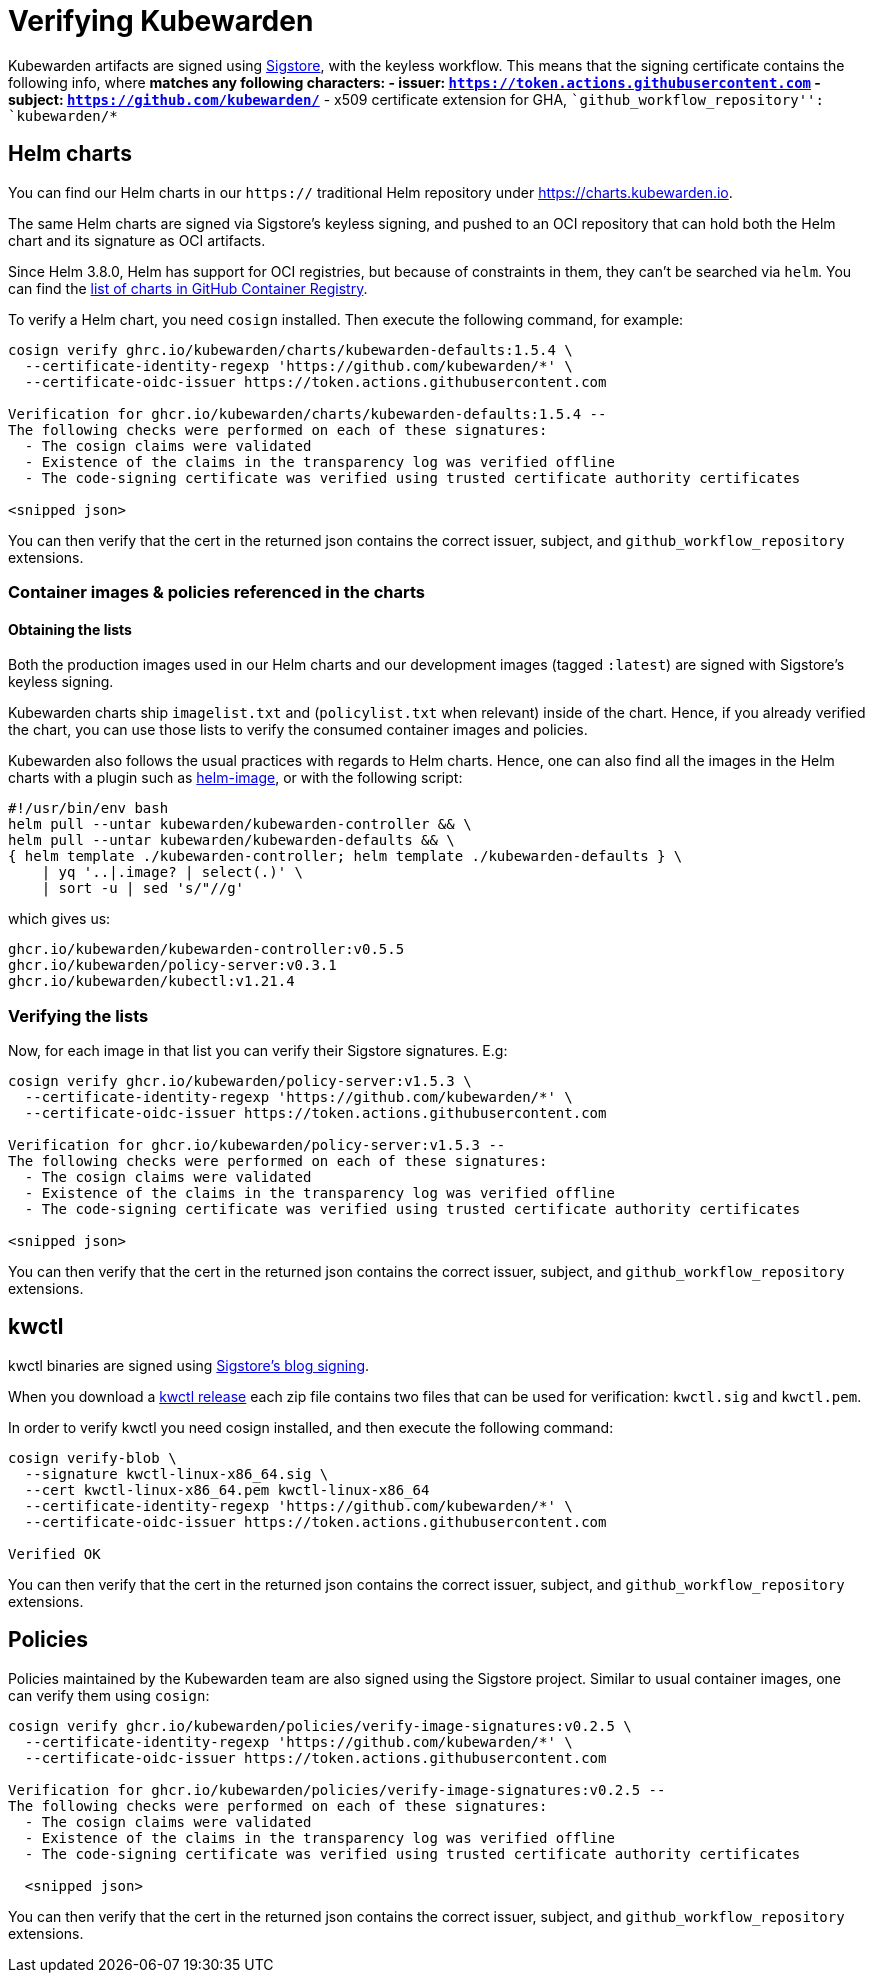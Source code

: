= Verifying Kubewarden

Kubewarden artifacts are signed using https://docs.sigstore.dev[Sigstore], with the keyless workflow. This means that the signing certificate contains the following info, where `*` matches any following characters: - issuer: `https://token.actions.githubusercontent.com` - subject: `https://github.com/kubewarden/*` - x509 certificate extension for GHA, ``github_workflow_repository'': `kubewarden/*`

== Helm charts

You can find our Helm charts in our `https://` traditional Helm repository under https://charts.kubewarden.io.

The same Helm charts are signed via Sigstore’s keyless signing, and pushed to an OCI repository that can hold both the Helm chart and its signature as OCI artifacts.

Since Helm 3.8.0, Helm has support for OCI registries, but because of constraints in them, they can’t be searched via `helm`. You can find the https://github.com/orgs/kubewarden/packages?tab=packages&q=charts[list of charts in GitHub Container Registry].

To verify a Helm chart, you need `cosign` installed. Then execute the following command, for example:

....
cosign verify ghrc.io/kubewarden/charts/kubewarden-defaults:1.5.4 \
  --certificate-identity-regexp 'https://github.com/kubewarden/*' \
  --certificate-oidc-issuer https://token.actions.githubusercontent.com

Verification for ghcr.io/kubewarden/charts/kubewarden-defaults:1.5.4 --
The following checks were performed on each of these signatures:
  - The cosign claims were validated
  - Existence of the claims in the transparency log was verified offline
  - The code-signing certificate was verified using trusted certificate authority certificates

<snipped json>
....

You can then verify that the cert in the returned json contains the correct issuer, subject, and `github_workflow_repository` extensions.

[[container-images]]
=== Container images & policies referenced in the charts

==== Obtaining the lists

Both the production images used in our Helm charts and our development images (tagged `:latest`) are signed with Sigstore’s keyless signing.

Kubewarden charts ship `imagelist.txt` and (`policylist.txt` when relevant) inside of the chart. Hence, if you already verified the chart, you can use those lists to verify the consumed container images and policies.

Kubewarden also follows the usual practices with regards to Helm charts. Hence, one can also find all the images in the Helm charts with a plugin such as https://github.com/cvila84/helm-image[helm-image], or with the following script:

[source,bash]
----
#!/usr/bin/env bash
helm pull --untar kubewarden/kubewarden-controller && \
helm pull --untar kubewarden/kubewarden-defaults && \
{ helm template ./kubewarden-controller; helm template ./kubewarden-defaults } \
    | yq '..|.image? | select(.)' \
    | sort -u | sed 's/"//g'
----

which gives us:

....
ghcr.io/kubewarden/kubewarden-controller:v0.5.5
ghcr.io/kubewarden/policy-server:v0.3.1
ghcr.io/kubewarden/kubectl:v1.21.4
....

=== Verifying the lists

Now, for each image in that list you can verify their Sigstore signatures. E.g:

....
cosign verify ghcr.io/kubewarden/policy-server:v1.5.3 \
  --certificate-identity-regexp 'https://github.com/kubewarden/*' \
  --certificate-oidc-issuer https://token.actions.githubusercontent.com

Verification for ghcr.io/kubewarden/policy-server:v1.5.3 --
The following checks were performed on each of these signatures:
  - The cosign claims were validated
  - Existence of the claims in the transparency log was verified offline
  - The code-signing certificate was verified using trusted certificate authority certificates

<snipped json>
....

You can then verify that the cert in the returned json contains the correct issuer, subject, and `github_workflow_repository` extensions.

== kwctl

kwctl binaries are signed using https://docs.sigstore.dev/signing/signing_with_blobs/[Sigstore’s blog signing].

When you download a https://github.com/kubewarden/kwctl/releases/[kwctl release] each zip file contains two files that can be used for verification: `kwctl.sig` and `kwctl.pem`.

In order to verify kwctl you need cosign installed, and then execute the following command:

....
cosign verify-blob \
  --signature kwctl-linux-x86_64.sig \
  --cert kwctl-linux-x86_64.pem kwctl-linux-x86_64
  --certificate-identity-regexp 'https://github.com/kubewarden/*' \
  --certificate-oidc-issuer https://token.actions.githubusercontent.com

Verified OK
....

You can then verify that the cert in the returned json contains the correct issuer, subject, and `github_workflow_repository` extensions.

== Policies

Policies maintained by the Kubewarden team are also signed using the Sigstore project. Similar to usual container images, one can verify them using `cosign`:

....
cosign verify ghcr.io/kubewarden/policies/verify-image-signatures:v0.2.5 \
  --certificate-identity-regexp 'https://github.com/kubewarden/*' \
  --certificate-oidc-issuer https://token.actions.githubusercontent.com

Verification for ghcr.io/kubewarden/policies/verify-image-signatures:v0.2.5 --
The following checks were performed on each of these signatures:
  - The cosign claims were validated
  - Existence of the claims in the transparency log was verified offline
  - The code-signing certificate was verified using trusted certificate authority certificates

  <snipped json>
....

You can then verify that the cert in the returned json contains the correct issuer, subject, and `github_workflow_repository` extensions.
